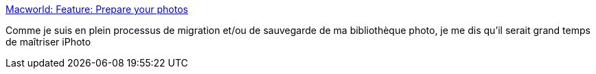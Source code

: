 :jbake-type: post
:jbake-status: published
:jbake-title: Macworld: Feature: Prepare your photos
:jbake-tags: macosx,photographie,productivité,reference,documentation,tips,_mois_sept.,_année_2007
:jbake-date: 2007-09-03
:jbake-depth: ../
:jbake-uri: shaarli/1188830076000.adoc
:jbake-source: https://nicolas-delsaux.hd.free.fr/Shaarli?searchterm=http%3A%2F%2Fwww.macworld.com%2F2005%2F07%2Ffeatures%2Fphotosprepare%2Findex.php%3Fpf%3D1&searchtags=macosx+photographie+productivit%C3%A9+reference+documentation+tips+_mois_sept.+_ann%C3%A9e_2007
:jbake-style: shaarli

http://www.macworld.com/2005/07/features/photosprepare/index.php?pf=1[Macworld: Feature: Prepare your photos]

Comme je suis en plein processus de migration et/ou de sauvegarde de ma bibliothèque photo, je me dis qu'il serait grand temps de maîtriser iPhoto
